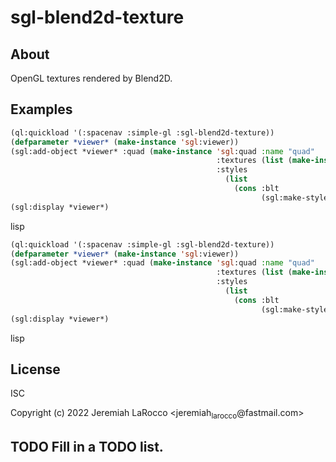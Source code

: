* sgl-blend2d-texture

** About

OpenGL textures rendered by Blend2D.

** Examples

#+begin_src lisp
  (ql:quickload '(:spacenav :simple-gl :sgl-blend2d-texture))
  (defparameter *viewer* (make-instance 'sgl:viewer))
  (sgl:add-object *viewer* :quad (make-instance 'sgl:quad :name "quad"
                                                :textures (list (make-instance 'sgl-blend2d-texture:sgl-blend2d-texture))
                                                :styles
                                                  (list
                                                    (cons :blt
                                                          (sgl:make-style-from-files "blt-vertex.glsl" "blt-fragment.glsl")))))
  (sgl:display *viewer*)
#+end_src lisp

#+begin_src lisp
  (ql:quickload '(:spacenav :simple-gl :sgl-blend2d-texture))
  (defparameter *viewer* (make-instance 'sgl:viewer))
  (sgl:add-object *viewer* :quad (make-instance 'sgl:quad :name "quad"
                                                :textures (list (make-instance 'sgl-blend2d-texture:sgl-text-draw))
                                                :styles
                                                  (list
                                                    (cons :blt
                                                          (sgl:make-style-from-files "blt-vertex.glsl" "blt-fragment.glsl")))))
  (sgl:display *viewer*)
#+end_src lisp

** License
ISC

Copyright (c) 2022 Jeremiah LaRocco <jeremiah_larocco@fastmail.com>

** TODO Fill in a TODO list.
